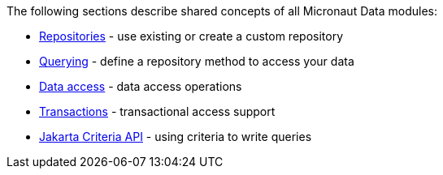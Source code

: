 The following sections describe shared concepts of all Micronaut Data modules:

- <<repositories, Repositories>> - use existing or create a custom repository
- <<querying, Querying>> - define a repository method to access your data
- <<dataUpdates, Data access>> - data access operations
- <<transactions, Transactions>> - transactional access support
- <<criteriaSpecifications, Jakarta Criteria API>> - using criteria to write queries
